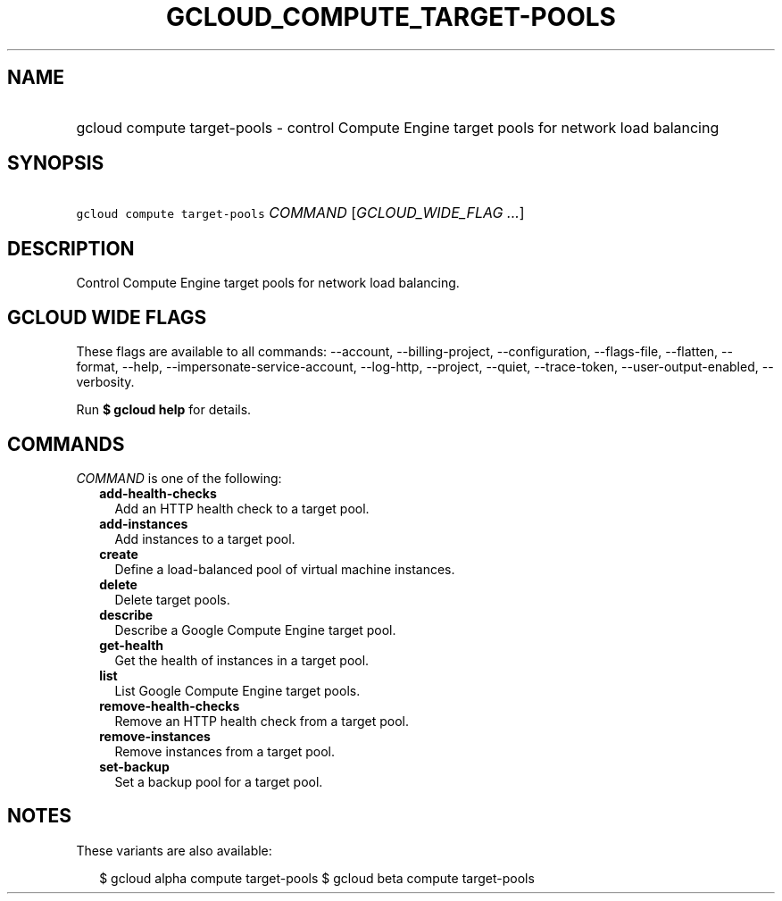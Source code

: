 
.TH "GCLOUD_COMPUTE_TARGET\-POOLS" 1



.SH "NAME"
.HP
gcloud compute target\-pools \- control Compute Engine target pools for network load balancing



.SH "SYNOPSIS"
.HP
\f5gcloud compute target\-pools\fR \fICOMMAND\fR [\fIGCLOUD_WIDE_FLAG\ ...\fR]



.SH "DESCRIPTION"

Control Compute Engine target pools for network load balancing.



.SH "GCLOUD WIDE FLAGS"

These flags are available to all commands: \-\-account, \-\-billing\-project,
\-\-configuration, \-\-flags\-file, \-\-flatten, \-\-format, \-\-help,
\-\-impersonate\-service\-account, \-\-log\-http, \-\-project, \-\-quiet,
\-\-trace\-token, \-\-user\-output\-enabled, \-\-verbosity.

Run \fB$ gcloud help\fR for details.



.SH "COMMANDS"

\f5\fICOMMAND\fR\fR is one of the following:

.RS 2m
.TP 2m
\fBadd\-health\-checks\fR
Add an HTTP health check to a target pool.

.TP 2m
\fBadd\-instances\fR
Add instances to a target pool.

.TP 2m
\fBcreate\fR
Define a load\-balanced pool of virtual machine instances.

.TP 2m
\fBdelete\fR
Delete target pools.

.TP 2m
\fBdescribe\fR
Describe a Google Compute Engine target pool.

.TP 2m
\fBget\-health\fR
Get the health of instances in a target pool.

.TP 2m
\fBlist\fR
List Google Compute Engine target pools.

.TP 2m
\fBremove\-health\-checks\fR
Remove an HTTP health check from a target pool.

.TP 2m
\fBremove\-instances\fR
Remove instances from a target pool.

.TP 2m
\fBset\-backup\fR
Set a backup pool for a target pool.


.RE
.sp

.SH "NOTES"

These variants are also available:

.RS 2m
$ gcloud alpha compute target\-pools
$ gcloud beta compute target\-pools
.RE

